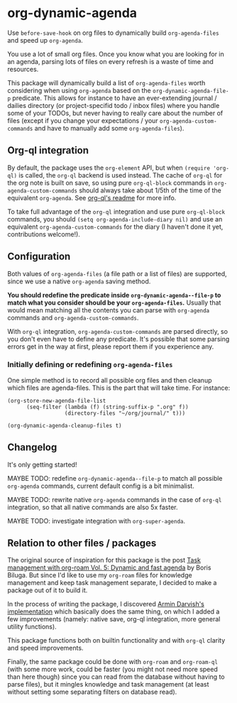 
* org-dynamic-agenda

Use =before-save-hook= on org files to dynamically build =org-agenda-files= and speed up =org-agenda=.

You use a lot of small org files. Once you know what you are looking for in an agenda, parsing lots of files on every refresh is a waste of time and resources.

This package will dynamically build a list of =org-agenda-files= worth considering when using =org-agenda= based on the =org-dynamic-agenda-file-p= predicate. This allows for instance to have an ever-extending journal / dailies directory (or project-specifid todo / inbox files) where you handle some of your TODOs, but never having to really care about the number of files (except if you change your expectations / your =org-agenda-custom-commands= and have to manually add some =org-agenda-files=).

** Org-ql integration

By default, the package uses the =org-element= API, but when =(require 'org-ql)= is called, the =org-ql= backend is used instead. The cache of =org-ql= for the org note is built on save, so using pure =org-ql-block= commands in =org-agenda-custom-commands= should always take about 1/5th of the time of the equivalent =org-agenda=. See [[https://github.com/alphapapa/org-ql/blob/master/README.org#agenda-like-views][org-ql's readme]] for more info. 

To take full advantage of the =org-ql= integration and use pure =org-ql-block= commands, you should =(setq org-agenda-include-diary nil)= and use an equivalent =org-agenda-custom-commands= for the diary (I haven't done it yet, contributions welcome!).

** Configuration

Both values of =org-agenda-files= (a file path or a list of files) are supported, since we use a native =org-agenda= saving method. 

*You should redefine the predicate inside =org-dynamic-agenda--file-p= to match what you consider should be your =org-agenda-files=.* Usually that would mean matching all the contents you can parse with =org-agenda= commands and =org-agenda-custom-commands=.

With =org-ql= integration, =org-agenda-custom-commands= are parsed directly, so you don't even have to define any predicate. It's possible that some parsing errors get in the way at first, please report them if you experience any. 

*** Initially defining or redefining =org-agenda-files=

One simple method is to record all possible org files and then cleanup which files are agenda-files. This is the part that will take time. For instance: 

#+begin_src elisp
(org-store-new-agenda-file-list
      (seq-filter (lambda (f) (string-suffix-p ".org" f))
                  (directory-files "~/org/journal/" t)))

(org-dynamic-agenda-cleanup-files t)
#+end_src

** Changelog

It's only getting started!

MAYBE TODO: redefine =org-dynamic-agenda--file-p= to match all possible =org-agenda= commands, current default config is a bit minimalist.

MAYBE TODO: rewrite native =org-agenda= commands in the case of =org-ql= integration, so that all native commands are also 5x faster.

MAYBE TODO: investigate integration with =org-super-agenda=.

** Relation to other files / packages

The original source of inspiration for this package is the post [[https://d12frosted.io/posts/2021-01-16-task-management-with-roam-vol5.html][Task management with org-roam Vol. 5: Dynamic and fast agenda]] by Boris Biluga. But since I'd like to use my =org-roam= files for knowledge management and keep task management separate, I decided to make a package out of it to build it.

In the process of writing the package, I discovered [[https://www.armindarvish.com/en/post/emacs_workflow_dynamically_adding_files_to_org-agenda-files/][Armin Darvish's implementation]] which basically does the same thing, on which I added a few improvements (namely: native save, org-ql integration, more general utility functions). 

This package functions both on builtin functionality and with =org-ql= clarity and speed improvements.

Finally, the same package could be done with =org-roam= and =org-roam-ql= (with some more work, could be faster (you might not need more speed than here though) since you can read from the database without having to parse files), but it mingles knowledge and task management (at least without setting some separating filters on database read). 
